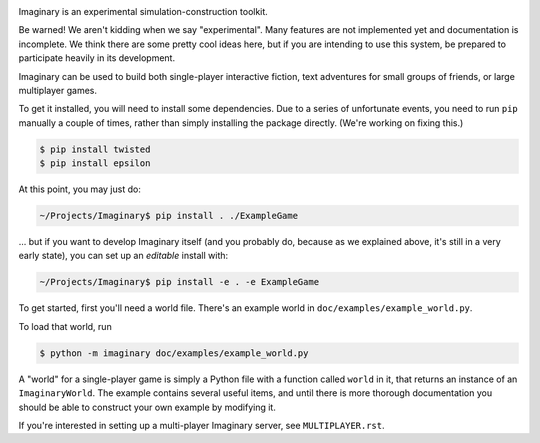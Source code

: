 .. image:: https://travis-ci.org/twisted/imaginary.png
  :target: https://travis-ci.org/twisted/imaginary

.. image:: https://coveralls.io/repos/twisted/imaginary/badge.png
  :target: https://coveralls.io/r/twisted/imaginary

Imaginary is an experimental simulation-construction toolkit.

Be warned!  We aren't kidding when we say "experimental".  Many features are
not implemented yet and documentation is incomplete.  We think there are some
pretty cool ideas here, but if you are intending to use this system, be
prepared to participate heavily in its development.

Imaginary can be used to build both single-player interactive fiction, text
adventures for small groups of friends, or large multiplayer games.

To get it installed, you will need to install some dependencies.  Due to a
series of unfortunate events, you need to run ``pip`` manually a couple of
times, rather than simply installing the package directly.  (We're working on
fixing this.)

.. code-block:: console

   $ pip install twisted
   $ pip install epsilon

At this point, you may just do:

.. code-block:: console

   ~/Projects/Imaginary$ pip install . ./ExampleGame

... but if you want to develop Imaginary itself (and you probably do, because
as we explained above, it's still in a very early state), you can set up an
*editable* install with:

.. code-block:: console

   ~/Projects/Imaginary$ pip install -e . -e ExampleGame

To get started, first you'll need a world file.  There's an example world in
``doc/examples/example_world.py``.

To load that world, run

.. code-block:: console

   $ python -m imaginary doc/examples/example_world.py

A "world" for a single-player game is simply a Python file with a function
called ``world`` in it, that returns an instance of an ``ImaginaryWorld``.  The
example contains several useful items, and until there is more thorough
documentation you should be able to construct your own example by modifying it.

If you're interested in setting up a multi-player Imaginary server, see
``MULTIPLAYER.rst``.
